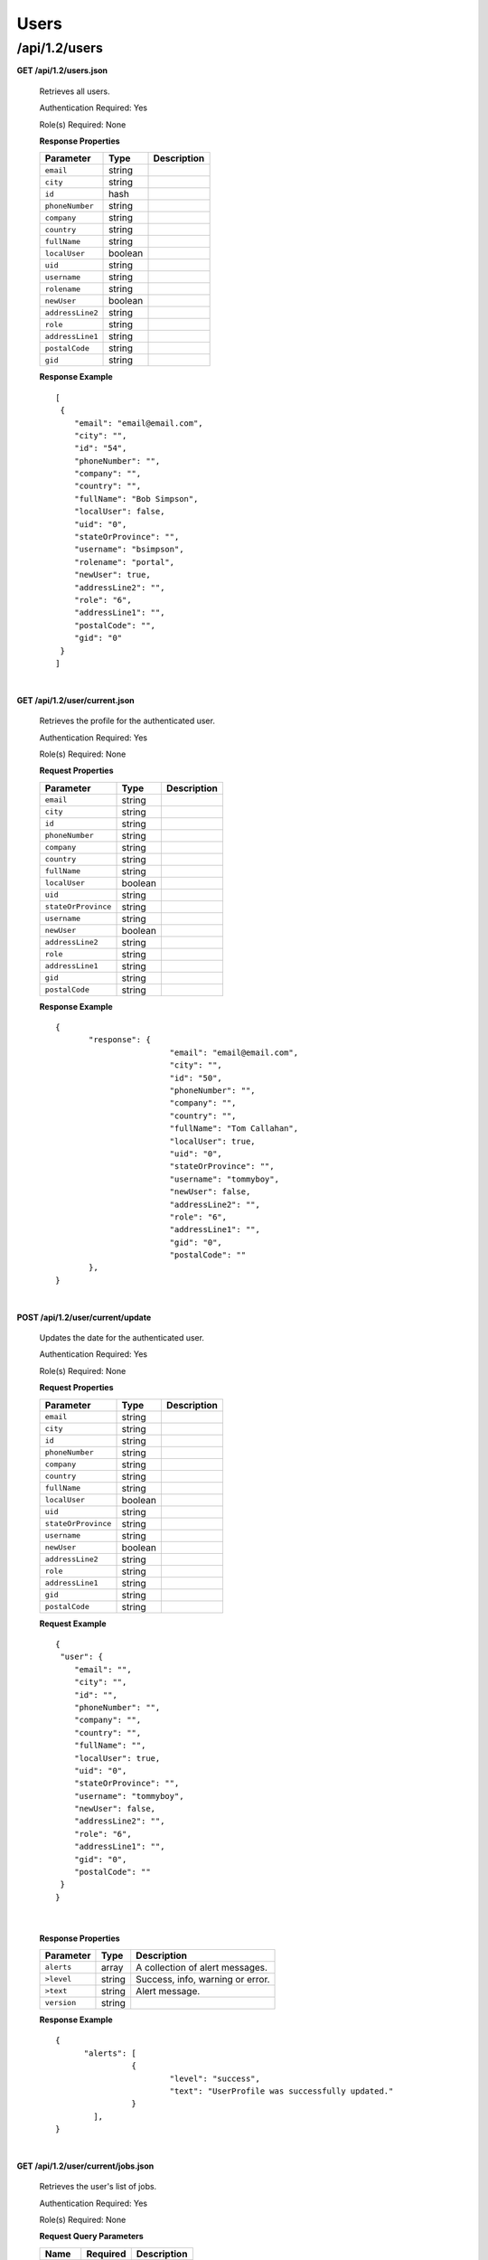 .. 
.. Copyright 2015 Comcast Cable Communications Management, LLC
.. 
.. Licensed under the Apache License, Version 2.0 (the "License");
.. you may not use this file except in compliance with the License.
.. You may obtain a copy of the License at
.. 
..     http://www.apache.org/licenses/LICENSE-2.0
.. 
.. Unless required by applicable law or agreed to in writing, software
.. distributed under the License is distributed on an "AS IS" BASIS,
.. WITHOUT WARRANTIES OR CONDITIONS OF ANY KIND, either express or implied.
.. See the License for the specific language governing permissions and
.. limitations under the License.
.. 

.. _to-api-v12-users:

Users
=====

.. _to-api-v12-users-route:

/api/1.2/users
++++++++++++++

**GET /api/1.2/users.json**

  Retrieves all users.

  Authentication Required: Yes

  Role(s) Required: None

  **Response Properties**

  +----------------------+---------+------------------------------------------------+
  | Parameter            | Type    | Description                                    |
  +======================+=========+================================================+
  |``email``             | string  |                                                |
  +----------------------+---------+------------------------------------------------+
  |``city``              | string  |                                                |
  +----------------------+---------+------------------------------------------------+
  |``id``                | hash    |                                                |
  +----------------------+---------+------------------------------------------------+
  |``phoneNumber``       | string  |                                                |
  +----------------------+---------+------------------------------------------------+
  |``company``           | string  |                                                |
  +----------------------+---------+------------------------------------------------+
  |``country``           | string  |                                                |
  +----------------------+---------+------------------------------------------------+
  |``fullName``          | string  |                                                |
  +----------------------+---------+------------------------------------------------+
  |``localUser``         | boolean |                                                |
  +----------------------+---------+------------------------------------------------+
  |``uid``               | string  |                                                |
  +----------------------+---------+------------------------------------------------+
  |``username``          | string  |                                                |
  +----------------------+---------+------------------------------------------------+
  |``rolename``          | string  |                                                |
  +----------------------+---------+------------------------------------------------+
  |``newUser``           | boolean |                                                |
  +----------------------+---------+------------------------------------------------+
  |``addressLine2``      | string  |                                                |
  +----------------------+---------+------------------------------------------------+
  |``role``              | string  |                                                |
  +----------------------+---------+------------------------------------------------+
  |``addressLine1``      | string  |                                                |
  +----------------------+---------+------------------------------------------------+
  |``postalCode``        | string  |                                                |
  +----------------------+---------+------------------------------------------------+
  |``gid``               | string  |                                                |
  +----------------------+---------+------------------------------------------------+

  **Response Example** ::


    [
     {
        "email": "email@email.com",
        "city": "",
        "id": "54",
        "phoneNumber": "",
        "company": "",
        "country": "",
        "fullName": "Bob Simpson",
        "localUser": false,
        "uid": "0",
        "stateOrProvince": "",
        "username": "bsimpson",
        "rolename": "portal",
        "newUser": true,
        "addressLine2": "",
        "role": "6",
        "addressLine1": "",
        "postalCode": "",
        "gid": "0"
     }
    ]

|

**GET /api/1.2/user/current.json**

  Retrieves the profile for the authenticated user.

  Authentication Required: Yes

  Role(s) Required: None

  **Request Properties**

  +----------------------+---------+------------------------------------------------+
  | Parameter            | Type    | Description                                    |
  +======================+=========+================================================+
  |``email``             | string  |                                                |
  +----------------------+---------+------------------------------------------------+
  |``city``              | string  |                                                |
  +----------------------+---------+------------------------------------------------+
  |``id``                | string  |                                                |
  +----------------------+---------+------------------------------------------------+
  |``phoneNumber``       | string  |                                                |
  +----------------------+---------+------------------------------------------------+
  |``company``           | string  |                                                |
  +----------------------+---------+------------------------------------------------+
  |``country``           | string  |                                                |
  +----------------------+---------+------------------------------------------------+
  |``fullName``          | string  |                                                |
  +----------------------+---------+------------------------------------------------+
  |``localUser``         | boolean |                                                |
  +----------------------+---------+------------------------------------------------+
  |``uid``               | string  |                                                |
  +----------------------+---------+------------------------------------------------+
  |``stateOrProvince``   | string  |                                                |
  +----------------------+---------+------------------------------------------------+
  |``username``          | string  |                                                |
  +----------------------+---------+------------------------------------------------+
  |``newUser``           | boolean |                                                |
  +----------------------+---------+------------------------------------------------+
  |``addressLine2``      | string  |                                                |
  +----------------------+---------+------------------------------------------------+
  |``role``              | string  |                                                |
  +----------------------+---------+------------------------------------------------+
  |``addressLine1``      | string  |                                                |
  +----------------------+---------+------------------------------------------------+
  |``gid``               | string  |                                                |
  +----------------------+---------+------------------------------------------------+
  |``postalCode``        | string  |                                                |
  +----------------------+---------+------------------------------------------------+

  **Response Example** ::

    {
           "response": {
                            "email": "email@email.com",
                            "city": "",
                            "id": "50",
                            "phoneNumber": "",
                            "company": "",
                            "country": "",
                            "fullName": "Tom Callahan",
                            "localUser": true,
                            "uid": "0",
                            "stateOrProvince": "",
                            "username": "tommyboy",
                            "newUser": false,
                            "addressLine2": "",
                            "role": "6",
                            "addressLine1": "",
                            "gid": "0",
                            "postalCode": ""
           },
    }

|
  
**POST /api/1.2/user/current/update**

  Updates the date for the authenticated user.

  Authentication Required: Yes

  Role(s) Required: None

  **Request Properties**

  +----------------------+---------+------------------------------------------------+
  | Parameter            | Type    | Description                                    |
  +======================+=========+================================================+
  |``email``             | string  |                                                |
  +----------------------+---------+------------------------------------------------+
  |``city``              | string  |                                                |
  +----------------------+---------+------------------------------------------------+
  |``id``                | string  |                                                |
  +----------------------+---------+------------------------------------------------+
  |``phoneNumber``       | string  |                                                |
  +----------------------+---------+------------------------------------------------+
  |``company``           | string  |                                                |
  +----------------------+---------+------------------------------------------------+
  |``country``           | string  |                                                |
  +----------------------+---------+------------------------------------------------+
  |``fullName``          | string  |                                                |
  +----------------------+---------+------------------------------------------------+
  |``localUser``         | boolean |                                                |
  +----------------------+---------+------------------------------------------------+
  |``uid``               | string  |                                                |
  +----------------------+---------+------------------------------------------------+
  |``stateOrProvince``   | string  |                                                |
  +----------------------+---------+------------------------------------------------+
  |``username``          | string  |                                                |
  +----------------------+---------+------------------------------------------------+
  |``newUser``           | boolean |                                                |
  +----------------------+---------+------------------------------------------------+
  |``addressLine2``      | string  |                                                |
  +----------------------+---------+------------------------------------------------+
  |``role``              | string  |                                                |
  +----------------------+---------+------------------------------------------------+
  |``addressLine1``      | string  |                                                |
  +----------------------+---------+------------------------------------------------+
  |``gid``               | string  |                                                |
  +----------------------+---------+------------------------------------------------+
  |``postalCode``        | string  |                                                |
  +----------------------+---------+------------------------------------------------+

  **Request Example** ::

    {
     "user": {
        "email": "",
        "city": "",
        "id": "",
        "phoneNumber": "",
        "company": "",
        "country": "",
        "fullName": "",
        "localUser": true,
        "uid": "0",
        "stateOrProvince": "",
        "username": "tommyboy",
        "newUser": false,
        "addressLine2": "",
        "role": "6",
        "addressLine1": "",
        "gid": "0",
        "postalCode": ""
     }
    }

|

  **Response Properties**

  +-------------+--------+----------------------------------+
  |  Parameter  |  Type  |           Description            |
  +=============+========+==================================+
  | ``alerts``  | array  | A collection of alert messages.  |
  +-------------+--------+----------------------------------+
  | ``>level``  | string | Success, info, warning or error. |
  +-------------+--------+----------------------------------+
  | ``>text``   | string | Alert message.                   |
  +-------------+--------+----------------------------------+
  | ``version`` | string |                                  |
  +-------------+--------+----------------------------------+

  **Response Example** ::

    {
          "alerts": [
                    {
                            "level": "success",
                            "text": "UserProfile was successfully updated."
                    }
            ],
    }

|

**GET /api/1.2/user/current/jobs.json**

  Retrieves the user's list of jobs.

  Authentication Required: Yes

  Role(s) Required: None

  **Request Query Parameters**

  +--------------+----------+----------------------------------------+
  |    Name      | Required |              Description               |
  +==============+==========+========================================+
  | ``keyword``  | no       | PURGE                                  |
  +--------------+----------+----------------------------------------+

  **Response Properties**

  +----------------------+--------+------------------------------------------------+
  | Parameter            | Type   | Description                                    |
  +======================+========+================================================+
  |``keyword``           | string |                                                |
  +----------------------+--------+------------------------------------------------+
  |``objectName``        | string |                                                |
  +----------------------+--------+------------------------------------------------+
  |``assetUrl``          | string |                                                |
  +----------------------+--------+------------------------------------------------+
  |``assetType``         | string |                                                |
  +----------------------+--------+------------------------------------------------+
  |``status``            | string |                                                |
  +----------------------+--------+------------------------------------------------+
  |``dsId``              | string |                                                |
  +----------------------+--------+------------------------------------------------+
  |``dsXmlId``           | string |                                                |
  +----------------------+--------+------------------------------------------------+
  |``username``          | boolean|                                                |
  +----------------------+--------+------------------------------------------------+
  |``parameters``        | string |                                                |
  +----------------------+--------+------------------------------------------------+
  |``enteredTime``       | string |                                                |
  +----------------------+--------+------------------------------------------------+
  |``objectType``        | string |                                                |
  +----------------------+--------+------------------------------------------------+
  |``agent``             | string |                                                |
  +----------------------+--------+------------------------------------------------+
  |``id``                | string |                                                |
  +----------------------+--------+------------------------------------------------+
  |``startTime``         | string |                                                |
  +----------------------+--------+------------------------------------------------+
  |``version``           | string |                                                |
  +----------------------+--------+------------------------------------------------+

  **Response Example**
  ::

    {
     "response": [
        {
           "id": "1",
           "keyword": "PURGE",
           "objectName": null,
           "assetUrl": "",
           "assetType": "file",
           "status": "PENDING",
           "dsId": "9999",
           "dsXmlId": "ds-xml-id",
           "username": "peewee",
           "parameters": "TTL:56h",
           "enteredTime": "2015-01-21 18:00:16",
           "objectType": null,
           "agent": "",
           "startTime": "2015-01-21 10:45:38"
        }
     ],
    }

|

**POST/api/1.2/user/current/jobs**

Invalidating content on the CDN is sometimes necessary when the origin was mis-configured and something is cached in the CDN that needs to be removed. Given the size of a typical Traffic Control CDN and the amount of content that can be cached in it, removing the content from all the caches may take a long time. To speed up content invalidation, Traffic Ops will not try to remove the content from the caches, but it makes the content inaccessible using the *regex_revalidate* ATS plugin. This forces a *revalidation* of the content, rather than a new get.

.. Note:: This method forces a HTTP *revalidation* of the content, and not a new *GET* - the origin needs to support revalidation according to the HTTP/1.1 specification, and send a ``200 OK`` or ``304 Not Modified`` as applicable.

Authentication Required: Yes

Role(s) Required: None

  **Request Properties**

  +----------------------+--------+------------------------------------------------+
  | Parameter            | Type   | Description                                    |
  +======================+========+================================================+
  |``dsId``              | string | Unique Delivery Service ID                     |
  +----------------------+--------+------------------------------------------------+
  |``regex``             | string | Path Regex this should be a                    |
  |                      |        | `PCRE <http://www.pcre.org/>`_ compatible      |
  |                      |        | regular expression for the path to match for   |
  |                      |        | forcing the revalidation. Be careful to only   |
  |                      |        | match on the content you need to remove -      |
  |                      |        | revalidation is an expensive operation for     |
  |                      |        | many origins, and a simple ``/.*`` can cause   |
  |                      |        | an overload condition of the origin.           |
  +----------------------+--------+------------------------------------------------+
  |``startTime``         | string | Start Time is the time when the revalidation   |
  |                      |        | rule will be made active. Populate             |
  |                      |        | with the current time to schedule ASAP.        |
  +----------------------+--------+------------------------------------------------+
  |``ttl``               | int    | Time To Live is how long the revalidation rule |
  |                      |        | will be active for in hours. It usually makes  |
  |                      |        | sense to make this the same as the             |
  |                      |        | ``Cache-Control`` header from the origin which |
  |                      |        | sets the object time to live in cache          |
  |                      |        | (by ``max-age`` or ``Expires``). Entering a    |
  |                      |        | longer TTL here will make the caches do        |
  |                      |        | unnecessary work.                              |
  +----------------------+--------+------------------------------------------------+

  **Request Example** ::

    {
           "dsId": "9999",
           "regex": "/path/to/content.jpg",
           "startTime": "2015-01-27 11:08:37",
           "ttl": 54
    }
|

  **Response Properties**

  +-------------+--------+----------------------------------+
  |  Parameter  |  Type  |           Description            |
  +=============+========+==================================+
  | ``alerts``  | array  | A collection of alert messages.  |
  +-------------+--------+----------------------------------+
  | ``>level``  | string | Success, info, warning or error. |
  +-------------+--------+----------------------------------+
  | ``>text``   | string | Alert message.                   |
  +-------------+--------+----------------------------------+
  | ``version`` | string |                                  |
  +-------------+--------+----------------------------------+

  **Response Example** ::

    {
          "alerts":
                  [
                      { 
                            "level": "success",
                            "text": "Successfully created purge job for: ."
                      }
                  ],
    }


|

**POST /api/1.2/user/login**

  Authentication of a user using username and password. Traffic Ops will send back a session cookie.

  Authentication Required: No

  Role(s) Required: None

  **Request Properties**

  +----------------------+--------+------------------------------------------------+
  | Parameter            | Type   | Description                                    |
  +======================+========+================================================+
  |``u``                 | string | username                                       |
  +----------------------+--------+------------------------------------------------+
  |``p``                 | string | password                                       |
  +----------------------+--------+------------------------------------------------+

  **Request Example** ::

    {
       "u": "username",
       "p": "password"
    }

|

  **Response Properties**

  +-------------+--------+----------------------------------+
  |  Parameter  |  Type  |           Description            |
  +=============+========+==================================+
  | ``alerts``  | array  | A collection of alert messages.  |
  +-------------+--------+----------------------------------+
  | ``>level``  | string | Success, info, warning or error. |
  +-------------+--------+----------------------------------+
  | ``>text``   | string | Alert message.                   |
  +-------------+--------+----------------------------------+
  | ``version`` | string |                                  |
  +-------------+--------+----------------------------------+

  **Response Example** ::

   {
     "alerts": [
        {
           "level": "success",
           "text": "Successfully logged in."
        }
     ],
    }

|

**GET /api/1.2/user/:id/deliveryservices/available.json**

  Authentication Required: Yes

  Role(s) Required: None

  **Request Route Parameters**

  +-----------------+----------+---------------------------------------------------+
  | Name            | Required | Description                                       |
  +=================+==========+===================================================+
  |id               | yes      |                                                   |
  +-----------------+----------+---------------------------------------------------+

  **Response Properties**

  +----------------------+--------+------------------------------------------------+
  | Parameter            | Type   | Description                                    |
  +======================+========+================================================+
  |``xmlId``             | string |                                                |
  +----------------------+--------+------------------------------------------------+
  |``id``                | string |                                                |
  +----------------------+--------+------------------------------------------------+

  **Response Example** ::


    {
     "response": [
        {
           "xmlId": "ns-img",
           "id": "90"
        },
        {
           "xmlId": "ns-img-secure",
           "id": "280"
        }
     ],
    }

|

**POST /api/1.2/user/login/token**

  Authentication of a user using a token.

  Authentication Required: No

  Role(s) Required: None

  **Request Properties**

  +----------------------+--------+------------------------------------------------+
  | Parameter            | Type   | Description                                    |
  +======================+========+================================================+
  |``t``                 | string | token-value                                    |
  +----------------------+--------+------------------------------------------------+

  **Request Example** ::

    {
       "t": "token-value"
    }

|

  **Response Properties**

  +-------------+--------+-------------+
  |  Parameter  |  Type  | Description |
  +=============+========+=============+
  | ``alerts``  | array  |             |
  +-------------+--------+-------------+
  | ``>level``  | string |             |
  +-------------+--------+-------------+
  | ``>text``   | string |             |
  +-------------+--------+-------------+
  | ``version`` | string |             |
  +-------------+--------+-------------+

  **Response Example** ::

    {
     "alerts": [
        {
           "level": "error",
           "text": "Unauthorized, please log in."
        }
     ],
    }


|


**POST /api/1.2/user/logout**

  User logout. Invalidates the session cookie.

  Authentication Required: Yes

  Role(s) Required: None

  **Response Properties**

  +----------------------+--------+------------------------------------------------+
  | Parameter            | Type   | Description                                    |
  +======================+========+================================================+
  |``alerts``            | array  |                                                |
  +----------------------+--------+------------------------------------------------+
  |* ``level``           | string |                                                |
  +----------------------+--------+------------------------------------------------+
  |* ``text``            | string |                                                |
  +----------------------+--------+------------------------------------------------+
  |``version``           | string |                                                |
  +----------------------+--------+------------------------------------------------+

  **Response Example**
  ::

    {
     "alerts": [
        {
           "level": "success",
           "text": "You are logged out."
        }
     ],
    }


|

**POST /api/1.2/user/reset_password**

  Reset user password.

  Authentication Required: No

  Role(s) Required: None

  **Request Properties**

  +----------------------+--------+------------------------------------------------+
  | Parameter            | Type   | Description                                    |
  +======================+========+================================================+
  |``email``             | string | The email address of the user to initiate      |
  |                      |        | password reset.                                |
  +----------------------+--------+------------------------------------------------+

  **Request Example**
  ::

    {
     "email": "email@email.com"
    }

|

  **Response Properties**

  +----------------------+--------+------------------------------------------------+
  | Parameter            | Type   | Description                                    |
  +======================+========+================================================+
  |``alerts``            | array  | A collection of alert messages.                |
  +----------------------+--------+------------------------------------------------+
  |* ``level``           | string | Success, info, warning or error.               |
  +----------------------+--------+------------------------------------------------+
  |* ``text``            | string | Alert message.                                 |
  +----------------------+--------+------------------------------------------------+
  |``version``           | string |                                                |
  +----------------------+--------+------------------------------------------------+

  **Response Example** ::

    {
     "alerts": [
        {
           "level": "success",
           "text": "Successfully sent password reset to email 'email@email.com'"
        }
     ],
    }

|
  
